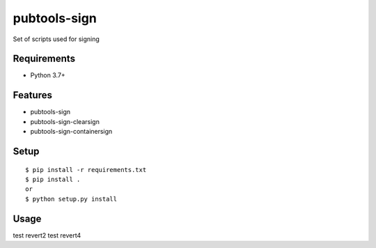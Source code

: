 ===============
 pubtools-sign
===============

Set of scripts used for signing 


Requirements
============

* Python 3.7+

Features
========
* pubtools-sign
* pubtools-sign-clearsign 
* pubtools-sign-containersign 

Setup
=====

::

  $ pip install -r requirements.txt
  $ pip install . 
  or
  $ python setup.py install

Usage
=====
test revert2
test revert4
